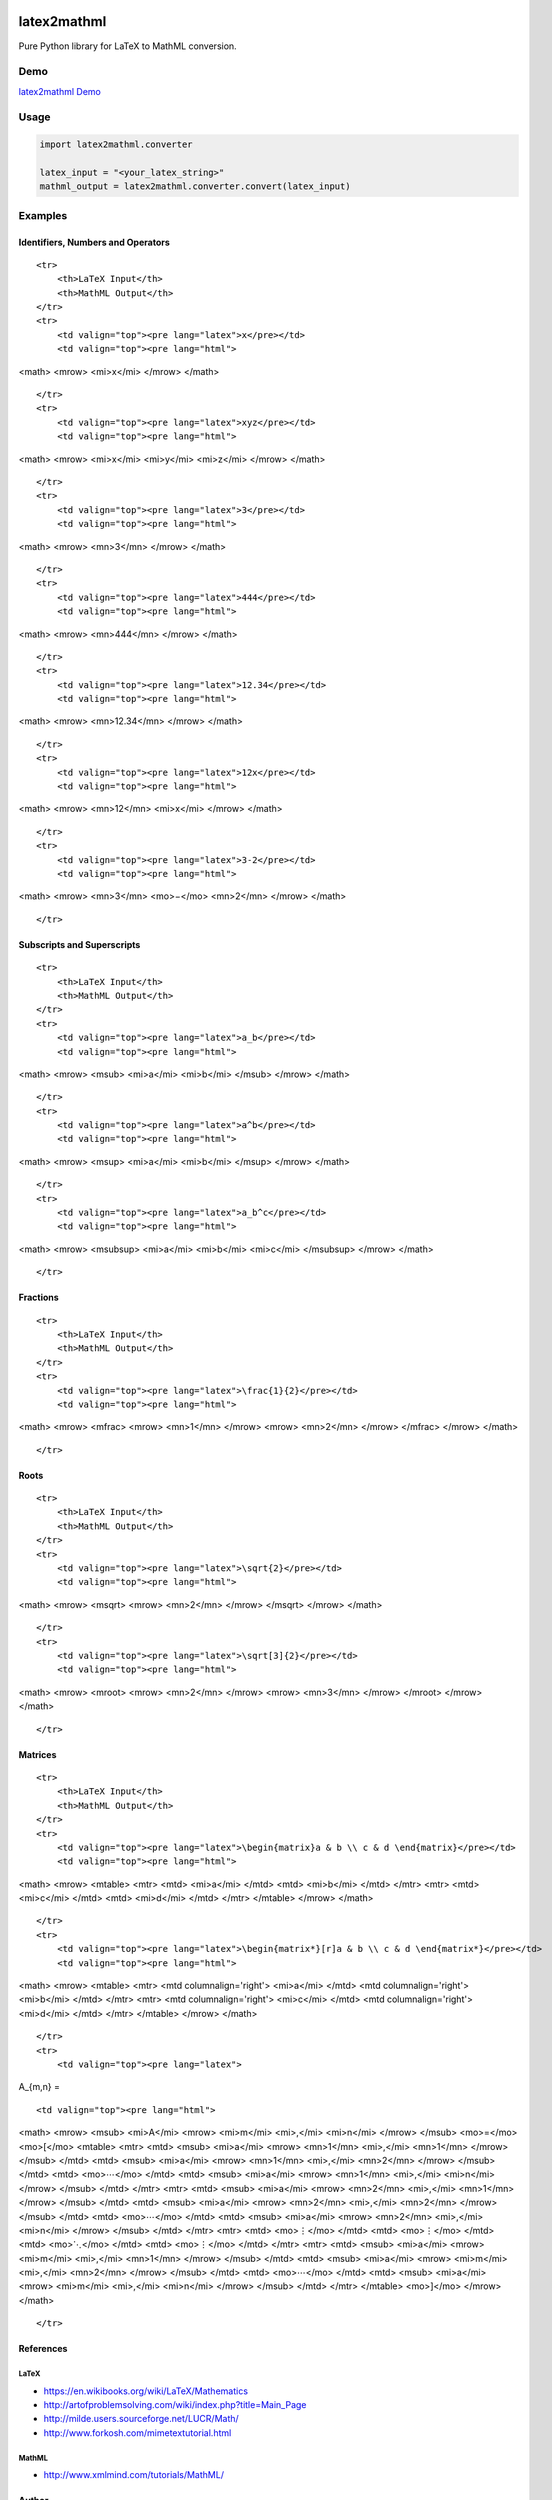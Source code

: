 |version|\ |license|\ |status|

latex2mathml
============

Pure Python library for LaTeX to MathML conversion.

Demo
----

`latex2mathml Demo <http://www.roniemartinez.space/latex2mathml>`__

Usage
-----

.. code:: python

    import latex2mathml.converter

    latex_input = "<your_latex_string>"
    mathml_output = latex2mathml.converter.convert(latex_input)

Examples
--------

Identifiers, Numbers and Operators
~~~~~~~~~~~~~~~~~~~~~~~~~~~~~~~~~~

.. raw:: html

   <table>

::

    <tr>
        <th>LaTeX Input</th>
        <th>MathML Output</th>
    </tr>
    <tr>
        <td valign="top"><pre lang="latex">x</pre></td>
        <td valign="top"><pre lang="html">

<math> <mrow> <mi>x</mi> </mrow> </math>

.. raw:: html

   </pre>

.. raw:: html

   </td>

::

    </tr>
    <tr>
        <td valign="top"><pre lang="latex">xyz</pre></td>
        <td valign="top"><pre lang="html">

<math> <mrow> <mi>x</mi> <mi>y</mi> <mi>z</mi> </mrow> </math>

.. raw:: html

   </pre>

.. raw:: html

   </td>

::

    </tr>
    <tr>
        <td valign="top"><pre lang="latex">3</pre></td>
        <td valign="top"><pre lang="html">     

<math> <mrow> <mn>3</mn> </mrow> </math>

.. raw:: html

   </pre>

.. raw:: html

   </td>

::

    </tr>
    <tr>
        <td valign="top"><pre lang="latex">444</pre></td>
        <td valign="top"><pre lang="html">     

<math> <mrow> <mn>444</mn> </mrow> </math>

.. raw:: html

   </pre>

.. raw:: html

   </td>

::

    </tr>
    <tr>
        <td valign="top"><pre lang="latex">12.34</pre></td>
        <td valign="top"><pre lang="html">     

<math> <mrow> <mn>12.34</mn> </mrow> </math>

.. raw:: html

   </pre>

.. raw:: html

   </td>

::

    </tr>
    <tr>
        <td valign="top"><pre lang="latex">12x</pre></td>
        <td valign="top"><pre lang="html">     

<math> <mrow> <mn>12</mn> <mi>x</mi> </mrow> </math>

.. raw:: html

   </pre>

.. raw:: html

   </td>

::

    </tr>
    <tr>
        <td valign="top"><pre lang="latex">3-2</pre></td>
        <td valign="top"><pre lang="html">     

<math> <mrow> <mn>3</mn> <mo>−</mo> <mn>2</mn> </mrow> </math>

.. raw:: html

   </pre>

.. raw:: html

   </td>

::

    </tr>

.. raw:: html

   </table>

Subscripts and Superscripts
~~~~~~~~~~~~~~~~~~~~~~~~~~~

.. raw:: html

   <table>

::

    <tr>
        <th>LaTeX Input</th>
        <th>MathML Output</th>
    </tr>
    <tr>
        <td valign="top"><pre lang="latex">a_b</pre></td>
        <td valign="top"><pre lang="html">

<math> <mrow> <msub> <mi>a</mi> <mi>b</mi> </msub> </mrow> </math>

.. raw:: html

   </pre>

.. raw:: html

   </td>

::

    </tr>
    <tr>
        <td valign="top"><pre lang="latex">a^b</pre></td>
        <td valign="top"><pre lang="html">

<math> <mrow> <msup> <mi>a</mi> <mi>b</mi> </msup> </mrow> </math>

.. raw:: html

   </pre>

.. raw:: html

   </td>

::

    </tr>
    <tr>
        <td valign="top"><pre lang="latex">a_b^c</pre></td>
        <td valign="top"><pre lang="html">

<math> <mrow> <msubsup> <mi>a</mi> <mi>b</mi> <mi>c</mi> </msubsup>
</mrow> </math>

.. raw:: html

   </pre>

.. raw:: html

   </td>

::

    </tr>

.. raw:: html

   </table>

Fractions
~~~~~~~~~

.. raw:: html

   <table>

::

    <tr>
        <th>LaTeX Input</th>
        <th>MathML Output</th>
    </tr>
    <tr>
        <td valign="top"><pre lang="latex">\frac{1}{2}</pre></td>
        <td valign="top"><pre lang="html">      

<math> <mrow> <mfrac> <mrow> <mn>1</mn> </mrow> <mrow> <mn>2</mn>
</mrow> </mfrac> </mrow> </math>

.. raw:: html

   </pre>

.. raw:: html

   </td>

::

    </tr>

.. raw:: html

   </table>

Roots
~~~~~

.. raw:: html

   <table>

::

    <tr>
        <th>LaTeX Input</th>
        <th>MathML Output</th>
    </tr>
    <tr>
        <td valign="top"><pre lang="latex">\sqrt{2}</pre></td>
        <td valign="top"><pre lang="html">      

<math> <mrow> <msqrt> <mrow> <mn>2</mn> </mrow> </msqrt> </mrow> </math>

.. raw:: html

   </pre>

.. raw:: html

   </td>

::

    </tr>
    <tr>
        <td valign="top"><pre lang="latex">\sqrt[3]{2}</pre></td>
        <td valign="top"><pre lang="html"> 

<math> <mrow> <mroot> <mrow> <mn>2</mn> </mrow> <mrow> <mn>3</mn>
</mrow> </mroot> </mrow> </math>

.. raw:: html

   </pre>

.. raw:: html

   </td>

::

    </tr>

.. raw:: html

   </table>

Matrices
~~~~~~~~

.. raw:: html

   <table>

::

    <tr>
        <th>LaTeX Input</th>
        <th>MathML Output</th>
    </tr>
    <tr>
        <td valign="top"><pre lang="latex">\begin{matrix}a & b \\ c & d \end{matrix}</pre></td>
        <td valign="top"><pre lang="html">

<math> <mrow> <mtable> <mtr> <mtd> <mi>a</mi> </mtd> <mtd> <mi>b</mi>
</mtd> </mtr> <mtr> <mtd> <mi>c</mi> </mtd> <mtd> <mi>d</mi> </mtd>
</mtr> </mtable> </mrow> </math>

.. raw:: html

   </pre>

.. raw:: html

   </td>

::

    </tr>
    <tr>
        <td valign="top"><pre lang="latex">\begin{matrix*}[r]a & b \\ c & d \end{matrix*}</pre></td>
        <td valign="top"><pre lang="html">

<math> <mrow> <mtable> <mtr> <mtd columnalign='right'> <mi>a</mi> </mtd>
<mtd columnalign='right'> <mi>b</mi> </mtd> </mtr> <mtr> <mtd
columnalign='right'> <mi>c</mi> </mtd> <mtd columnalign='right'>
<mi>d</mi> </mtd> </mtr> </mtable> </mrow> </math>

.. raw:: html

   </pre>

.. raw:: html

   </td>

::

    </tr>
    <tr>
        <td valign="top"><pre lang="latex">

A\_{m,n} =

.. raw:: latex

   \begin{bmatrix}
     a_{1,1} & a_{1,2} & \cdots & a_{1,n} \\
     a_{2,1} & a_{2,2} & \cdots & a_{2,n} \\
     \vdots  & \vdots  & \ddots & \vdots  \\
     a_{m,1} & a_{m,2} & \cdots & a_{m,n} 
    \end{bmatrix}

.. raw:: html

   </pre>

.. raw:: html

   </td>

::

        <td valign="top"><pre lang="html">

<math> <mrow> <msub> <mi>A</mi> <mrow> <mi>m</mi> <mi>,</mi> <mi>n</mi>
</mrow> </msub> <mo>=</mo> <mo>[</mo> <mtable> <mtr> <mtd> <msub>
<mi>a</mi> <mrow> <mn>1</mn> <mi>,</mi> <mn>1</mn> </mrow> </msub>
</mtd> <mtd> <msub> <mi>a</mi> <mrow> <mn>1</mn> <mi>,</mi> <mn>2</mn>
</mrow> </msub> </mtd> <mtd> <mo>⋯</mo> </mtd> <mtd> <msub> <mi>a</mi>
<mrow> <mn>1</mn> <mi>,</mi> <mi>n</mi> </mrow> </msub> </mtd> </mtr>
<mtr> <mtd> <msub> <mi>a</mi> <mrow> <mn>2</mn> <mi>,</mi> <mn>1</mn>
</mrow> </msub> </mtd> <mtd> <msub> <mi>a</mi> <mrow> <mn>2</mn>
<mi>,</mi> <mn>2</mn> </mrow> </msub> </mtd> <mtd> <mo>⋯</mo> </mtd>
<mtd> <msub> <mi>a</mi> <mrow> <mn>2</mn> <mi>,</mi> <mi>n</mi> </mrow>
</msub> </mtd> </mtr> <mtr> <mtd> <mo>⋮</mo> </mtd> <mtd> <mo>⋮</mo>
</mtd> <mtd> <mo>⋱</mo> </mtd> <mtd> <mo>⋮</mo> </mtd> </mtr> <mtr>
<mtd> <msub> <mi>a</mi> <mrow> <mi>m</mi> <mi>,</mi> <mn>1</mn> </mrow>
</msub> </mtd> <mtd> <msub> <mi>a</mi> <mrow> <mi>m</mi> <mi>,</mi>
<mn>2</mn> </mrow> </msub> </mtd> <mtd> <mo>⋯</mo> </mtd> <mtd> <msub>
<mi>a</mi> <mrow> <mi>m</mi> <mi>,</mi> <mi>n</mi> </mrow> </msub>
</mtd> </mtr> </mtable> <mo>]</mo> </mrow> </math>

.. raw:: html

   </pre>

.. raw:: html

   </td>

::

    </tr>

.. raw:: html

   </table>

References
~~~~~~~~~~

LaTeX
^^^^^

-  https://en.wikibooks.org/wiki/LaTeX/Mathematics
-  http://artofproblemsolving.com/wiki/index.php?title=Main\_Page
-  http://milde.users.sourceforge.net/LUCR/Math/
-  http://www.forkosh.com/mimetextutorial.html

MathML
^^^^^^

-  http://www.xmlmind.com/tutorials/MathML/

Author
~~~~~~

-  `Ronie Martinez <mailto:ronmarti18@gmail.com>`__

.. |version| image:: https://img.shields.io/pypi/v/latex2mathml.svg
.. |license| image:: https://img.shields.io/pypi/l/latex2mathml.svg
.. |status| image:: https://img.shields.io/pypi/status/latex2mathml.svg

